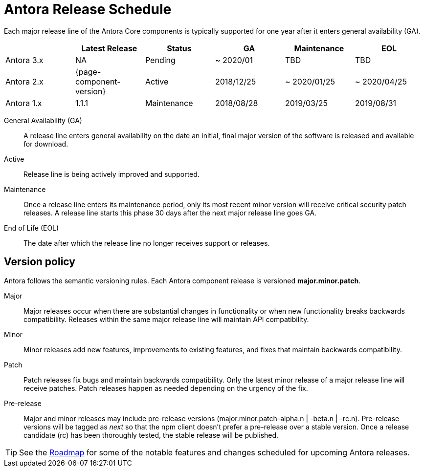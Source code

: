 = Antora Release Schedule
:page-aliases: version-and-lifecycle-policies.adoc
:table-caption!:

Each major release line of the Antora Core components is typically supported for one year after it enters general availability (GA).

[cols=6*]
|===
| |Latest Release |Status |GA |Maintenance |EOL

|Antora 3.x
|NA
|Pending
|~ 2020/01
|TBD
|TBD

|Antora 2.x
|{page-component-version}
|Active
|2018/12/25
|~ 2020/01/25
|~ 2020/04/25

|Antora 1.x
|1.1.1
|Maintenance
|2018/08/28
|2019/03/25
|2019/08/31
|===

General Availability (GA):: A release line enters general availability on the date an initial, final major version of the software is released and available for download.

Active:: Release line is being actively improved and supported.

Maintenance:: Once a release line enters its maintenance period, only its most recent minor version will receive critical security patch releases.
A release line starts this phase 30 days after the next major release line goes GA.

End of Life (EOL):: The date after which the release line no longer receives support or releases.

== Version policy

Antora follows the semantic versioning rules.
Each Antora component release is versioned *major.minor.patch*.

Major::
Major releases occur when there are substantial changes in functionality or when new functionality breaks backwards compatibility.
Releases within the same major release line will maintain API compatibility.

Minor::
Minor releases add new features, improvements to existing features, and fixes that maintain backwards compatibility.

Patch::
Patch releases fix bugs and maintain backwards compatibility.
Only the latest minor release of a major release line will receive patches.
Patch releases happen as needed depending on the urgency of the fix.

Pre-release::
Major and minor releases may include pre-release versions (major.minor.patch-alpha.n | -beta.n | -rc.n).
Pre-release versions will be tagged as _next_ so that the npm client doesn't prefer a pre-release over a stable version.
Once a release candidate (rc) has been thoroughly tested, the stable release will be published.

TIP: See the xref:project/roadmap.adoc[Roadmap] for some of the notable features and changes scheduled for upcoming Antora releases.
